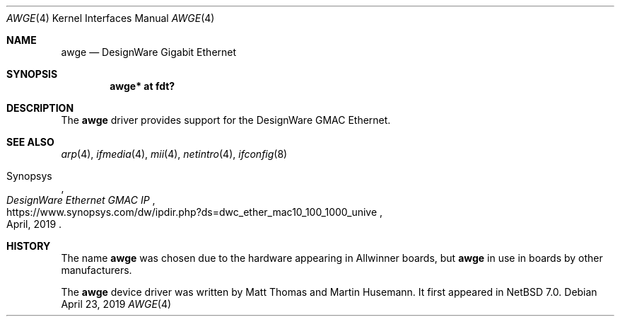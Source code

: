 .\" $NetBSD: awge.4,v 1.1 2019/04/22 21:58:57 maya Exp $
.\"
.\" written by Maya Rashish, 2019
.\" This file is in the Public Domain
.\"
.Dd April 23, 2019
.Dt AWGE 4
.Os
.Sh NAME
.Nm awge
.Nd DesignWare Gigabit Ethernet
.Sh SYNOPSIS
.Cd "awge* at fdt?"
.Sh DESCRIPTION
The
.Nm
driver provides support for the DesignWare GMAC Ethernet.
.Sh SEE ALSO
.Xr arp 4 ,
.Xr ifmedia 4 ,
.Xr mii 4 ,
.Xr netintro 4 ,
.Xr ifconfig 8
.Rs
.%A Synopsys
.%T DesignWare Ethernet GMAC IP
.%D April, 2019
.%U https://www.synopsys.com/dw/ipdir.php?ds=dwc_ether_mac10_100_1000_unive
.Re
.Sh HISTORY
The name
.Nm
was chosen due to the hardware appearing in Allwinner boards,
but
.Nm
in use in boards by other manufacturers.
.Pp
The
.Nm
device driver was written by
.An Matt Thomas
and
.An Martin Husemann .
It first appeared in
.Nx 7.0 .
